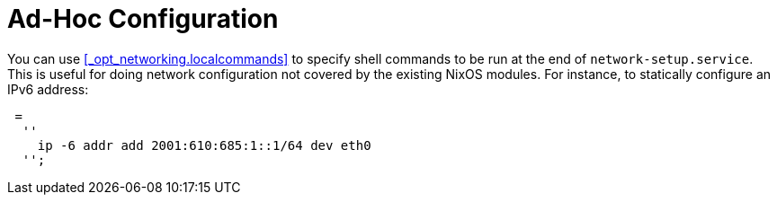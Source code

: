 [[_ad_hoc_network_config]]
= Ad-Hoc Configuration


You can use <<_opt_networking.localcommands>> to specify shell commands to be run at the end of ``network-setup.service``.
This is useful for doing network configuration not covered by the existing NixOS modules.
For instance, to statically configure an IPv6 address: 
[source]
----

 =
  ''
    ip -6 addr add 2001:610:685:1::1/64 dev eth0
  '';
----